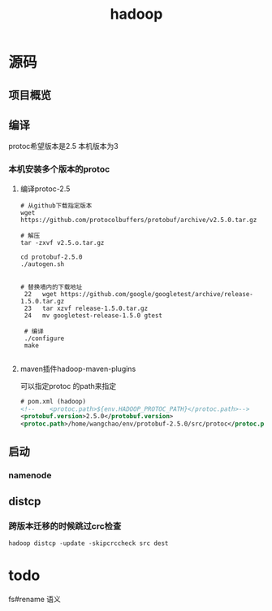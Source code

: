 #+title: hadoop
* 源码
** 项目概览

** 编译
protoc希望版本是2.5 本机版本为3
#+end_src
*** 本机安装多个版本的protoc
**** 编译protoc-2.5
#+begin_src shell
  # 从github下载指定版本
  wget https://github.com/protocolbuffers/protobuf/archive/v2.5.0.tar.gz

  # 解压
  tar -zxvf v2.5.o.tar.gz

  cd protobuf-2.5.0
  ./autogen.sh


  # 替换墙内的下载地址
   22   wget https://github.com/google/googletest/archive/release-1.5.0.tar.gz
   23   tar xzvf release-1.5.0.tar.gz        
   24   mv googletest-release-1.5.0 gtest

   # 编译
   ./configure
   make
 
#+end_src
**** maven插件hadoop-maven-plugins
可以指定protoc 的path来指定
#+begin_src xml
  # pom.xml (hadoop)
  <!--    <protoc.path>${env.HADOOP_PROTOC_PATH}</protoc.path>-->
  <protobuf.version>2.5.0</protobuf.version>
  <protoc.path>/home/wangchao/env/protobuf-2.5.0/src/protoc</protoc.path>
#+end_src

** 启动

*** namenode

** distcp

*** 跨版本迁移的时候跳过crc检查
#+begin_src shell
  hadoop distcp -update -skipcrccheck src dest
#+end_src

* todo
fs#rename 语义

